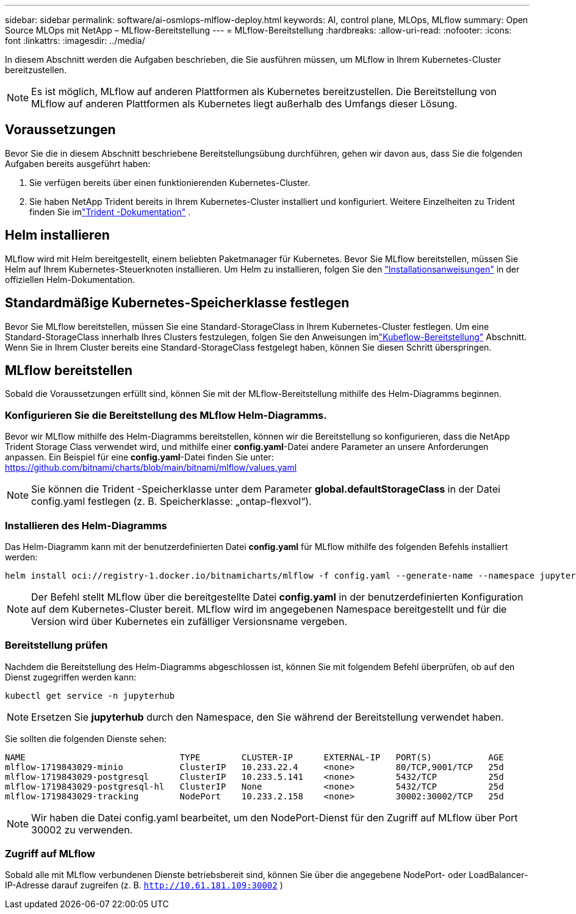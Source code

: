 ---
sidebar: sidebar 
permalink: software/ai-osmlops-mlflow-deploy.html 
keywords: AI, control plane, MLOps, MLflow 
summary: Open Source MLOps mit NetApp – MLflow-Bereitstellung 
---
= MLflow-Bereitstellung
:hardbreaks:
:allow-uri-read: 
:nofooter: 
:icons: font
:linkattrs: 
:imagesdir: ../media/


[role="lead"]
In diesem Abschnitt werden die Aufgaben beschrieben, die Sie ausführen müssen, um MLflow in Ihrem Kubernetes-Cluster bereitzustellen.


NOTE: Es ist möglich, MLflow auf anderen Plattformen als Kubernetes bereitzustellen.  Die Bereitstellung von MLflow auf anderen Plattformen als Kubernetes liegt außerhalb des Umfangs dieser Lösung.



== Voraussetzungen

Bevor Sie die in diesem Abschnitt beschriebene Bereitstellungsübung durchführen, gehen wir davon aus, dass Sie die folgenden Aufgaben bereits ausgeführt haben:

. Sie verfügen bereits über einen funktionierenden Kubernetes-Cluster.
. Sie haben NetApp Trident bereits in Ihrem Kubernetes-Cluster installiert und konfiguriert.  Weitere Einzelheiten zu Trident finden Sie imlink:https://docs.netapp.com/us-en/trident/index.html["Trident -Dokumentation"^] .




== Helm installieren

MLflow wird mit Helm bereitgestellt, einem beliebten Paketmanager für Kubernetes.  Bevor Sie MLflow bereitstellen, müssen Sie Helm auf Ihrem Kubernetes-Steuerknoten installieren.  Um Helm zu installieren, folgen Sie den https://helm.sh/docs/intro/install/["Installationsanweisungen"^] in der offiziellen Helm-Dokumentation.



== Standardmäßige Kubernetes-Speicherklasse festlegen

Bevor Sie MLflow bereitstellen, müssen Sie eine Standard-StorageClass in Ihrem Kubernetes-Cluster festlegen.  Um eine Standard-StorageClass innerhalb Ihres Clusters festzulegen, folgen Sie den Anweisungen imlink:ai-osmlops-kubeflow-deploy.html["Kubeflow-Bereitstellung"] Abschnitt.  Wenn Sie in Ihrem Cluster bereits eine Standard-StorageClass festgelegt haben, können Sie diesen Schritt überspringen.



== MLflow bereitstellen

Sobald die Voraussetzungen erfüllt sind, können Sie mit der MLflow-Bereitstellung mithilfe des Helm-Diagramms beginnen.



=== Konfigurieren Sie die Bereitstellung des MLflow Helm-Diagramms.

Bevor wir MLflow mithilfe des Helm-Diagramms bereitstellen, können wir die Bereitstellung so konfigurieren, dass die NetApp Trident Storage Class verwendet wird, und mithilfe einer *config.yaml*-Datei andere Parameter an unsere Anforderungen anpassen.  Ein Beispiel für eine *config.yaml*-Datei finden Sie unter: https://github.com/bitnami/charts/blob/main/bitnami/mlflow/values.yaml[]


NOTE: Sie können die Trident -Speicherklasse unter dem Parameter *global.defaultStorageClass* in der Datei config.yaml festlegen (z. B. Speicherklasse: „ontap-flexvol“).



=== Installieren des Helm-Diagramms

Das Helm-Diagramm kann mit der benutzerdefinierten Datei *config.yaml* für MLflow mithilfe des folgenden Befehls installiert werden:

[source, shell]
----
helm install oci://registry-1.docker.io/bitnamicharts/mlflow -f config.yaml --generate-name --namespace jupyterhub
----

NOTE: Der Befehl stellt MLflow über die bereitgestellte Datei *config.yaml* in der benutzerdefinierten Konfiguration auf dem Kubernetes-Cluster bereit.  MLflow wird im angegebenen Namespace bereitgestellt und für die Version wird über Kubernetes ein zufälliger Versionsname vergeben.



=== Bereitstellung prüfen

Nachdem die Bereitstellung des Helm-Diagramms abgeschlossen ist, können Sie mit folgendem Befehl überprüfen, ob auf den Dienst zugegriffen werden kann:

[source, shell]
----
kubectl get service -n jupyterhub
----

NOTE: Ersetzen Sie *jupyterhub* durch den Namespace, den Sie während der Bereitstellung verwendet haben.

Sie sollten die folgenden Dienste sehen:

[source, shell]
----
NAME                              TYPE        CLUSTER-IP      EXTERNAL-IP   PORT(S)           AGE
mlflow-1719843029-minio           ClusterIP   10.233.22.4     <none>        80/TCP,9001/TCP   25d
mlflow-1719843029-postgresql      ClusterIP   10.233.5.141    <none>        5432/TCP          25d
mlflow-1719843029-postgresql-hl   ClusterIP   None            <none>        5432/TCP          25d
mlflow-1719843029-tracking        NodePort    10.233.2.158    <none>        30002:30002/TCP   25d
----

NOTE: Wir haben die Datei config.yaml bearbeitet, um den NodePort-Dienst für den Zugriff auf MLflow über Port 30002 zu verwenden.



=== Zugriff auf MLflow

Sobald alle mit MLflow verbundenen Dienste betriebsbereit sind, können Sie über die angegebene NodePort- oder LoadBalancer-IP-Adresse darauf zugreifen (z. B. `http://10.61.181.109:30002` )
